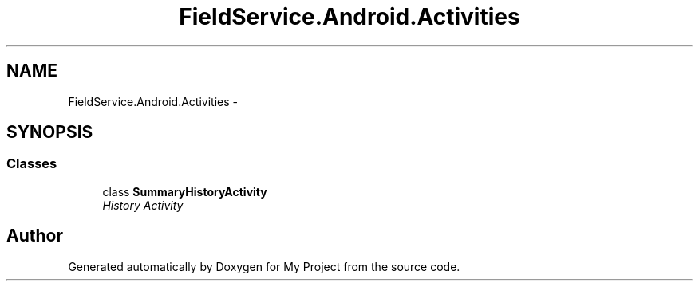 .TH "FieldService.Android.Activities" 3 "Tue Jul 1 2014" "My Project" \" -*- nroff -*-
.ad l
.nh
.SH NAME
FieldService.Android.Activities \- 
.SH SYNOPSIS
.br
.PP
.SS "Classes"

.in +1c
.ti -1c
.RI "class \fBSummaryHistoryActivity\fP"
.br
.RI "\fIHistory Activity \fP"
.in -1c
.SH "Author"
.PP 
Generated automatically by Doxygen for My Project from the source code\&.
